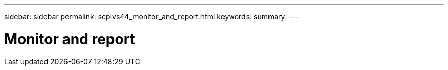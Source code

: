 ---
sidebar: sidebar
permalink: scpivs44_monitor_and_report.html
keywords:
summary:
---

= Monitor and report
:hardbreaks:
:nofooter:
:icons: font
:linkattrs:
:imagesdir: ./media/

//
// This file was created with NDAC Version 2.0 (August 17, 2020)
//
// 2020-09-09 12:24:22.157081
//
